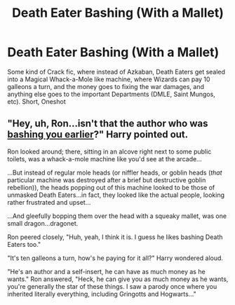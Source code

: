#+TITLE: Death Eater Bashing (With a Mallet)

* Death Eater Bashing (With a Mallet)
:PROPERTIES:
:Author: LittenInAScarf
:Score: 9
:DateUnix: 1526532435.0
:DateShort: 2018-May-17
:FlairText: Request
:END:
Some kind of Crack fic, where instead of Azkaban, Death Eaters get sealed into a Magical Whack-a-Mole like machine, where Wizards can pay 10 galleons a turn, and the money goes to fixing the war damages, and anything else goes to the important Departments (DMLE, Saint Mungos, etc). Short, Oneshot


** "Hey, uh, Ron...isn't that the author who was [[https://www.reddit.com/r/HPfanfiction/comments/82qcux/the_different_kinds_of_ronbashing/dvd7jlu/][bashing you earlier]]?" Harry pointed out.

Ron looked around; there, sitting in an alcove right next to some public toilets, was a whack-a-mole machine like you'd see at the arcade...

...But instead of regular mole heads (or niffler heads, or goblin heads (/that/ particular machine was destroyed after a brief but destructive goblin rebellion)), the heads popping out of this machine looked to be those of unmasked Death Eaters...in fact, they looked like the actual people, looking rather frustrated and upset...

...And gleefully bopping them over the head with a squeaky mallet, was one small dragon...dragonet.

Ron peered closely, "Huh, yeah, I think it is. I guess he likes bashing Death Eaters too."

"It's ten galleons a turn, how's he paying for it all?" Harry wondered aloud.

"He's an author and a self-insert, he can have as much money as he wants." Ron answered, "Heck, he can give you as much money as he wants, you're generally the star of these things. I saw a parody once where you inherited literally everything, including Gringotts and Hogwarts..."
:PROPERTIES:
:Author: Avaday_Daydream
:Score: 5
:DateUnix: 1526554092.0
:DateShort: 2018-May-17
:END:
